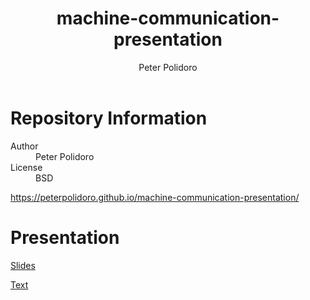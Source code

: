 #+TITLE: machine-communication-presentation
#+AUTHOR: Peter Polidoro
#+EMAIL: peterpolidoro@gmail.com

* Repository Information
  - Author :: Peter Polidoro
  - License :: BSD

  [[https://peterpolidoro.github.io/machine-communication-presentation/]]

* Presentation

  [[https://peterpolidoro.github.io/machine-communication-presentation/][Slides]]

  [[https://peterpolidoro.github.io/machine-communication-presentation/text][Text]]
